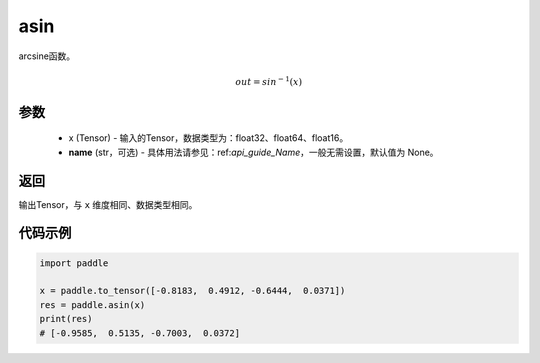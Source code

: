 .. _cn_api_fluid_layers_asin:

asin
-------------------------------

.. py:function:: paddle.asin(x, name=None)




arcsine函数。

.. math::
    out = sin^{-1}(x)

参数
::::::::::::

    - x (Tensor) - 输入的Tensor，数据类型为：float32、float64、float16。
    - **name** (str，可选) - 具体用法请参见：ref:`api_guide_Name`，一般无需设置，默认值为 None。

返回
::::::::::::
输出Tensor，与 ``x`` 维度相同、数据类型相同。

代码示例
::::::::::::

.. code-block:: python

        import paddle

        x = paddle.to_tensor([-0.8183,  0.4912, -0.6444,  0.0371])
        res = paddle.asin(x)
        print(res)
        # [-0.9585,  0.5135, -0.7003,  0.0372]
